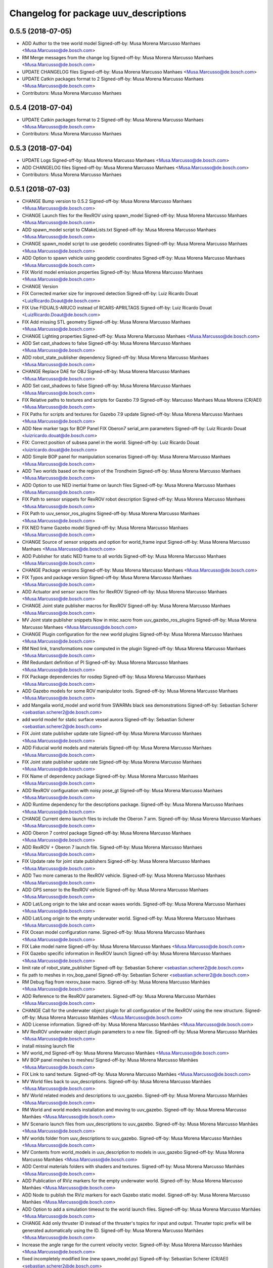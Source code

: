 ^^^^^^^^^^^^^^^^^^^^^^^^^^^^^^^^^^^^^^
Changelog for package uuv_descriptions
^^^^^^^^^^^^^^^^^^^^^^^^^^^^^^^^^^^^^^

0.5.5 (2018-07-05)
------------------
* ADD Author to the tree world model
  Signed-off-by: Musa Morena Marcusso Manhaes <Musa.Marcusso@de.bosch.com>
* RM Merge messages from the change log
  Signed-off-by: Musa Morena Marcusso Manhaes <Musa.Marcusso@de.bosch.com>
* UPDATE CHANGELOG files
  Signed-off-by: Musa Morena Marcusso Manhaes <Musa.Marcusso@de.bosch.com>
* UPDATE Catkin packages format to 2
  Signed-off-by: Musa Morena Marcusso Manhaes <Musa.Marcusso@de.bosch.com>
* Contributors: Musa Morena Marcusso Manhaes

0.5.4 (2018-07-04)
------------------
* UPDATE Catkin packages format to 2
  Signed-off-by: Musa Morena Marcusso Manhaes <Musa.Marcusso@de.bosch.com>
* Contributors: Musa Morena Marcusso Manhaes

0.5.3 (2018-07-04)
------------------
* UPDATE Logs
  Signed-off-by: Musa Morena Marcusso Manhaes <Musa.Marcusso@de.bosch.com>
* ADD CHANGELOG files
  Signed-off-by: Musa Morena Marcusso Manhaes <Musa.Marcusso@de.bosch.com>
* Contributors: Musa Morena Marcusso Manhaes

0.5.1 (2018-07-03)
------------------
* CHANGE Bump version to 0.5.2
  Signed-off-by: Musa Morena Marcusso Manhaes <Musa.Marcusso@de.bosch.com>
* CHANGE Launch files for the RexROV using spawn_model
  Signed-off-by: Musa Morena Marcusso Manhaes <Musa.Marcusso@de.bosch.com>
* ADD spawn_model script to CMakeLists.txt
  Signed-off-by: Musa Morena Marcusso Manhaes <Musa.Marcusso@de.bosch.com>
* CHANGE spawn_model script to use geodetic coordinates
  Signed-off-by: Musa Morena Marcusso Manhaes <Musa.Marcusso@de.bosch.com>
* ADD Option to spawn vehicle using geodetic coordinates
  Signed-off-by: Musa Morena Marcusso Manhaes <Musa.Marcusso@de.bosch.com>
* FIX World model emission properties
  Signed-off-by: Musa Morena Marcusso Manhaes <Musa.Marcusso@de.bosch.com>
* CHANGE Version
* FIX Corrected marker size for improved detection
  Signed-off-by: Luiz Ricardo Douat <LuizRicardo.Doaut@de.bosch.com>
* FIX Use FIDUALS-ARUCO instead of RCARS-APRILTAGS
  Signed-off-by: Luiz Ricardo Douat <LuizRicardo.Doaut@de.bosch.com>
* FIX Add missing STL geometry
  Signed-off-by: Musa Morena Marcusso Manhaes <Musa.Marcusso@de.bosch.com>
* CHANGE Lighting properties
  Signed-off-by: Musa Morena Marcusso Manhaes <Musa.Marcusso@de.bosch.com>
* ADD Set cast_shadows to false
  Signed-off-by: Musa Morena Marcusso Manhaes <Musa.Marcusso@de.bosch.com>
* ADD robot_state_publisher dependency
  Signed-off-by: Musa Morena Marcusso Manhaes <Musa.Marcusso@de.bosch.com>
* CHANGE Replace DAE for OBJ
  Signed-off-by: Musa Morena Marcusso Manhaes <Musa.Marcusso@de.bosch.com>
* ADD Set cast_shadows to false
  Signed-off-by: Musa Morena Marcusso Manhaes <Musa.Marcusso@de.bosch.com>
* FIX Relative paths to textures and scripts for Gazebo 7.9
  Signed-off-by: Marcusso Manhaes Musa Morena (CR/AEI) <Musa.Marcusso@de.bosch.com>
* FIX Paths for scripts and textures for Gazebo 7.9 update
  Signed-off-by: Musa Morena Marcusso Manhaes <Musa.Marcusso@de.bosch.com>
* ADD New marker tags for BOP Panel
  FIX Oberon7 serial_arm parameters
  Signed-off-by: Luiz Ricardo Douat <luizricardo.douat@de.bosch.com>
* FIX: Correct position of subsea panel in the world.
  Signed-off-by: Luiz Ricardo Douat <luizricardo.douat@de.bosch.com>
* ADD Simple BOP panel for manipulation scenarios
  Signed-off-by: Musa Morena Marcusso Manhaes <Musa.Marcusso@de.bosch.com>
* ADD Two worlds based on the region of the Trondheim
  Signed-off-by: Musa Morena Marcusso Manhaes <Musa.Marcusso@de.bosch.com>
* ADD Option to use NED inertial frame on launch files
  Signed-off-by: Musa Morena Marcusso Manhaes <Musa.Marcusso@de.bosch.com>
* FIX Path to sensor snippets for RexROV robot description
  Signed-off-by: Musa Morena Marcusso Manhaes <Musa.Marcusso@de.bosch.com>
* FIX Path to uuv_sensor_ros_plugins
  Signed-off-by: Musa Morena Marcusso Manhaes <Musa.Marcusso@de.bosch.com>
* FIX NED frame Gazebo model
  Signed-off-by: Musa Morena Marcusso Manhaes <Musa.Marcusso@de.bosch.com>
* CHANGE Source of sensor snippets and option for world_frame input
  Signed-off-by: Musa Morena Marcusso Manhaes <Musa.Marcusso@de.bosch.com>
* ADD Publisher for static NED frame to all worlds
  Signed-off-by: Musa Morena Marcusso Manhaes <Musa.Marcusso@de.bosch.com>
* CHANGE Package versions
  Signed-off-by: Musa Morena Marcusso Manhaes <Musa.Marcusso@de.bosch.com>
* FIX Typos and package version
  Signed-off-by: Musa Morena Marcusso Manhaes <Musa.Marcusso@de.bosch.com>
* ADD Actuator and sensor xacro files for RexROV
  Signed-off-by: Musa Morena Marcusso Manhaes <Musa.Marcusso@de.bosch.com>
* CHANGE Joint state publisher macros for RexROV
  Signed-off-by: Musa Morena Marcusso Manhaes <Musa.Marcusso@de.bosch.com>
* MV Joint state publisher snippets
  Now in misc.xacro from uuv_gazebo_ros_plugins
  Signed-off-by: Musa Morena Marcusso Manhaes <Musa.Marcusso@de.bosch.com>
* CHANGE Plugin configuration for the new world plugins
  Signed-off-by: Musa Morena Marcusso Manhaes <Musa.Marcusso@de.bosch.com>
* RM Ned link, transformations now computed in the plugin
  Signed-off-by: Musa Morena Marcusso Manhaes <Musa.Marcusso@de.bosch.com>
* RM Redundant definition of PI
  Signed-off-by: Musa Morena Marcusso Manhaes <Musa.Marcusso@de.bosch.com>
* FIX Package dependencies for rosdep
  Signed-off-by: Musa Morena Marcusso Manhaes <Musa.Marcusso@de.bosch.com>
* ADD Gazebo models for some ROV manipulator tools.
  Signed-off-by: Musa Morena Marcusso Manhaes <Musa.Marcusso@de.bosch.com>
* add Mangalia world_model and world from SWARMs black sea demonstrations
  Signed-off-by: Sebastian Scherer <sebastian.scherer2@de.bosch.com>
* add world model for static surface vessel aurora
  Signed-off-by: Sebastian Scherer <sebastian.scherer2@de.bosch.com>
* FIX Joint state publisher update rate
  Signed-off-by: Musa Morena Marcusso Manhaes <Musa.Marcusso@de.bosch.com>
* ADD Fiducial world models and materials
  Signed-off-by: Musa Morena Marcusso Manhaes <Musa.Marcusso@de.bosch.com>
* FIX Joint state publisher update rate
  Signed-off-by: Musa Morena Marcusso Manhaes <Musa.Marcusso@de.bosch.com>
* FIX Name of dependency package
  Signed-off-by: Musa Morena Marcusso Manhaes <Musa.Marcusso@de.bosch.com>
* ADD RexROV configuration with noisy pose_gt
  Signed-off-by: Musa Morena Marcusso Manhaes <Musa.Marcusso@de.bosch.com>
* ADD Runtime dependency for the descriptions package.
  Signed-off-by: Musa Morena Marcusso Manhaes <Musa.Marcusso@de.bosch.com>
* CHANGE Current demo launch files to include the Oberon 7 arm.
  Signed-off-by: Musa Morena Marcusso Manhaes <Musa.Marcusso@de.bosch.com>
* ADD Oberon 7 control package
  Signed-off-by: Musa Morena Marcusso Manhaes <Musa.Marcusso@de.bosch.com>
* ADD RexROV + Oberon 7 launch file.
  Signed-off-by: Musa Morena Marcusso Manhaes <Musa.Marcusso@de.bosch.com>
* FIX Update rate for joint state publishers
  Signed-off-by: Musa Morena Marcusso Manhaes <Musa.Marcusso@de.bosch.com>
* ADD Two more cameras to the RexROV vehicle.
  Signed-off-by: Musa Morena Marcusso Manhaes <Musa.Marcusso@de.bosch.com>
* ADD GPS sensor to the RexROV vehicle
  Signed-off-by: Musa Morena Marcusso Manhaes <Musa.Marcusso@de.bosch.com>
* ADD Lat/Long origin to the lake and ocean waves worlds.
  Signed-off-by: Musa Morena Marcusso Manhaes <Musa.Marcusso@de.bosch.com>
* ADD Lat/Long origin to the empty underwater world.
  Signed-off-by: Musa Morena Marcusso Manhaes <Musa.Marcusso@de.bosch.com>
* FIX Ocean model configuration name.
  Signed-off-by: Musa Morena Marcusso Manhaes <Musa.Marcusso@de.bosch.com>
* FIX Lake model name
  Signed-off-by: Musa Morena Marcusso Manhaes <Musa.Marcusso@de.bosch.com>
* FIX Gazebo specific information in RexROV launch
  Signed-off-by: Musa Morena Marcusso Manhaes <Musa.Marcusso@de.bosch.com>
* limit rate of robot_state_publisher
  Signed-off-by: Sebastian Scherer <sebastian.scherer2@de.bosch.com>
* fix path to meshes in rov_bop_panel
  Signed-off-by: Sebastian Scherer <sebastian.scherer2@de.bosch.com>
* RM Debug flag from rexrov_base macro.
  Signed-off-by: Musa Morena Marcusso Manhães <Musa.Marcusso@de.bosch.com>
* ADD Reference to the RexROV parameters.
  Signed-off-by: Musa Morena Marcusso Manhães <Musa.Marcusso@de.bosch.com>
* CHANGE Call for the underwater object plugin for all configuration of the RexROV using the new structure.
  Signed-off-by: Musa Morena Marcusso Manhães <Musa.Marcusso@de.bosch.com>
* ADD License information.
  Signed-off-by: Musa Morena Marcusso Manhães <Musa.Marcusso@de.bosch.com>
* MV RexROV underwater object plugin parameters to a new file.
  Signed-off-by: Musa Morena Marcusso Manhães <Musa.Marcusso@de.bosch.com>
* install missing launch file
* MV world_md
  Signed-off-by: Musa Morena Marcusso Manhães <Musa.Marcusso@de.bosch.com>
* MV BOP panel meshes to meshes/
  Signed-off-by: Musa Morena Marcusso Manhães <Musa.Marcusso@de.bosch.com>
* FIX Link to sand texture.
  Signed-off-by: Musa Morena Marcusso Manhães <Musa.Marcusso@de.bosch.com>
* MV World files back to uuv_descriptions.
  Signed-off-by: Musa Morena Marcusso Manhães <Musa.Marcusso@de.bosch.com>
* MV World related models and descriptions to uuv_gazebo.
  Signed-off-by: Musa Morena Marcusso Manhães <Musa.Marcusso@de.bosch.com>
* RM World and world models installation and moving to uuv_gazebo.
  Signed-off-by: Musa Morena Marcusso Manhães <Musa.Marcusso@de.bosch.com>
* MV Scenario launch files from uuv_descriptions to uuv_gazebo.
  Signed-off-by: Musa Morena Marcusso Manhães <Musa.Marcusso@de.bosch.com>
* MV worlds folder from uuv_descriptions to uuv_gazebo.
  Signed-off-by: Musa Morena Marcusso Manhães <Musa.Marcusso@de.bosch.com>
* MV Contents from world_models in uuv_description to models in uuv_gazebo
  Signed-off-by: Musa Morena Marcusso Manhães <Musa.Marcusso@de.bosch.com>
* ADD Central materials folders with shaders and textures.
  Signed-off-by: Musa Morena Marcusso Manhães <Musa.Marcusso@de.bosch.com>
* ADD Publication of RViz markers for the empty underwater world.
  Signed-off-by: Musa Morena Marcusso Manhães <Musa.Marcusso@de.bosch.com>
* ADD Node to publish the RViz markers for each Gazebo static model.
  Signed-off-by: Musa Morena Marcusso Manhães <Musa.Marcusso@de.bosch.com>
* ADD Option to add a simulation timeout to the world launch files.
  Signed-off-by: Musa Morena Marcusso Manhães <Musa.Marcusso@de.bosch.com>
* CHANGE Add only thruster ID instead of the thruster's topics for input and output. Thruster topic prefix will be generated automatically using the ID.
  Signed-off-by: Musa Morena Marcusso Manhães <Musa.Marcusso@de.bosch.com>
* Increase the angle range for the current velocity vector.
  Signed-off-by: Musa Morena Marcusso Manhães <Musa.Marcusso@de.bosch.com>
* fixed incompletely modified line (new spawn_model.py)
  Signed-off-by: Sebastian Scherer (CR/AEI) <sebastian.scherer2@de.bosch.com>
* add and use modified spawn_model script
  Allow setting the initial vehicle pose from another node via rosparams
  Signed-off-by: Sebastian Scherer (CR/AEI) <sebastian.scherer2@de.bosch.com>
* Adding the name of the child frame to message_to_tf launch file.
  Signed-off-by: Musa Morena Marcusso Manhães <Musa.Marcusso@de.bosch.com>
* fix message_to_tf, which stopped working for me recently
  Signed-off-by: Sebastian Scherer (CR/AEI) <sebastian.scherer2@de.bosch.com>
* Adapting world files to the new model of 3D constant currents.
  Signed-off-by: Musa Morena Marcusso Manhães <Musa.Marcusso@de.bosch.com>
* rexrov_base: replace collision mesh with primitives
  Signed-off-by: Sebastian Scherer <Sebastian.Scherer2@de.bosch.com>
* Added AccelerationsTestPlugin to show problem with
  Gazebo's angular accelerations. (Reported angular
  acceleration differs significantly from the one
  obtained by numerical differentiation).
  Signed-off-by: Sebastian Scherer <Sebastian.Scherer2@de.bosch.com>
* New RexROV configuration with two arms (Oberon and Oberon 4) with demo launch files.
  Signed-off-by: Musa Morena Marcusso Manhães <Musa.Marcusso@de.bosch.com>
* Adding robot descriptions for the RexROV + Oberon 4 arm and demo launch files.
  Signed-off-by: Musa Morena Marcusso Manhães <Musa.Marcusso@de.bosch.com>
* Setting gravitational acceleration from the physics engine to the buoyant object.
  Signed-off-by: Musa Morena Marcusso Manhães <musa.marcusso@de.bosch.com>
* Correcting import of xml_reflection package.
  Signed-off-by: Musa Morena Marcusso Manhães <musa.marcusso@de.bosch.com>
* fix several files not being installed (can now source install/setup.bash)
  Signed-off-by: Sebastian Scherer <sebastian.scherer2@de.bosch.com>
* Setting a more realistic wave amplitude to ocean shader.
  Signed-off-by: Musa Morena Marcusso Manhães (CR/AEI) <musa.marcusso@de.bosch.com>
* rename default manipulator
  Signed-off-by: Sebastian Scherer (CR/AEI) <sebastian.scherer2@de.bosch.com>
* initial commit
  Signed-off-by: Sebastian Scherer (CR/AEI) <sebastian.scherer2@de.bosch.com>
* Contributors: Luiz Ricardo Douat, Marcusso Manhaes Musa Morena (CR/AEI), Musa Morena Marcusso Manhaes, Musa Morena Marcusso Manhães, Musa Morena Marcusso Manhães (CR/AEI), Sebastian Scherer, Sebastian Scherer (CR/AEI)
